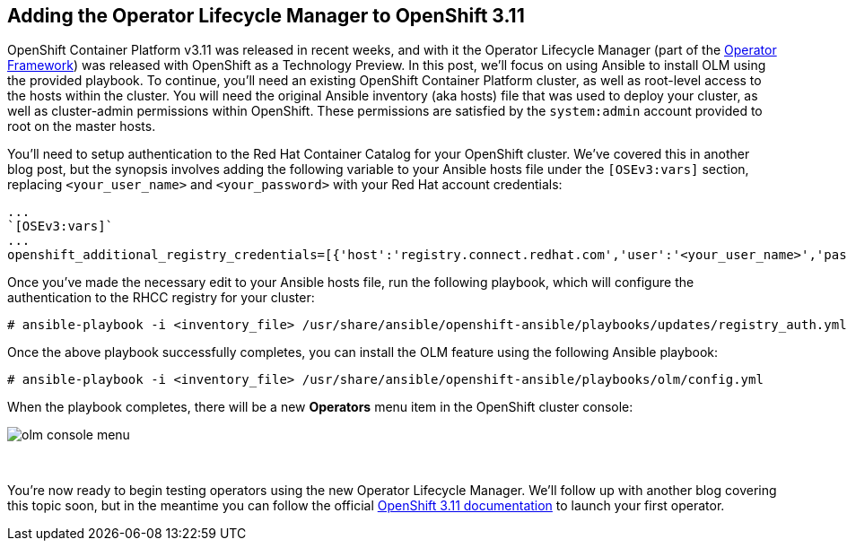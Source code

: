 == Adding the Operator Lifecycle Manager to OpenShift 3.11
OpenShift Container Platform v3.11 was released in recent weeks, and with it the Operator Lifecycle Manager (part of the https://github.com/operator-framework[Operator Framework]) was released with OpenShift as a Technology Preview. In this post, we'll focus on using Ansible to install OLM using the provided playbook. To continue, you'll need an existing OpenShift Container Platform cluster, as well as root-level access to the hosts within the cluster. You will need the original Ansible inventory (aka hosts) file that was used to deploy your cluster, as well as cluster-admin permissions within OpenShift. These permissions are satisfied by the `system:admin` account provided to root on the master hosts.

You'll need to setup authentication to the Red Hat Container Catalog for your OpenShift cluster. We've covered this in another blog post, but the synopsis involves adding the following variable to your Ansible hosts file under the `[OSEv3:vars]` section, replacing `<your_user_name>` and `<your_password>` with your Red Hat account credentials:

----
...
`[OSEv3:vars]`
...
openshift_additional_registry_credentials=[{'host':'registry.connect.redhat.com','user':'<your_user_name>','password':'<your_password>','test_image':'mongodb/enterprise-operator:0.3.2'}]
----

Once you've made the necessary edit to your Ansible hosts file, run the following playbook, which will configure the authentication to the RHCC registry for your cluster:

----
# ansible-playbook -i <inventory_file> /usr/share/ansible/openshift-ansible/playbooks/updates/registry_auth.yml
----

Once the above playbook successfully completes, you can install the OLM feature using the following Ansible playbook:

----
# ansible-playbook -i <inventory_file> /usr/share/ansible/openshift-ansible/playbooks/olm/config.yml
----

When the playbook completes, there will be a new *Operators* menu item in the OpenShift cluster console:

image::../../assets/olm_console_menu.png[]

{empty} +

You're now ready to begin testing operators using the new Operator Lifecycle Manager. We'll follow up with another blog covering this topic soon, but in the meantime you can follow the official https://docs.openshift.com/container-platform/3.11/install_config/installing-operator-framework.html#launching-your-first-operator_installing-operator-framework[OpenShift 3.11 documentation] to launch your first operator.
